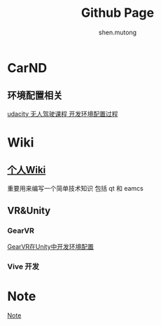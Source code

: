 #+TITLE: Github Page
#+AUTHOR:shen.mutong
#+EMAIL: shenmutong@gmail.com
* CarND
** 环境配置相关
  [[./CarND/UdacityCarNDDeepLearningEnvironmentSetup.html][udacity 无人驾驶课程 开发环境配置过程]]
* Wiki
** [[./Wiki/Wiki_Page.html][个人Wiki]]
 重要用来编写一个简单技术知识 包括 qt 和 eamcs
** VR&Unity

*** GearVR 
  [[./VRInUnity/GearVR在Unity中开发环境配置.html][GearVR在Unity中开发环境配置]]
*** Vive 开发
  
* Note
  [[./Note/note.org][Note]]
